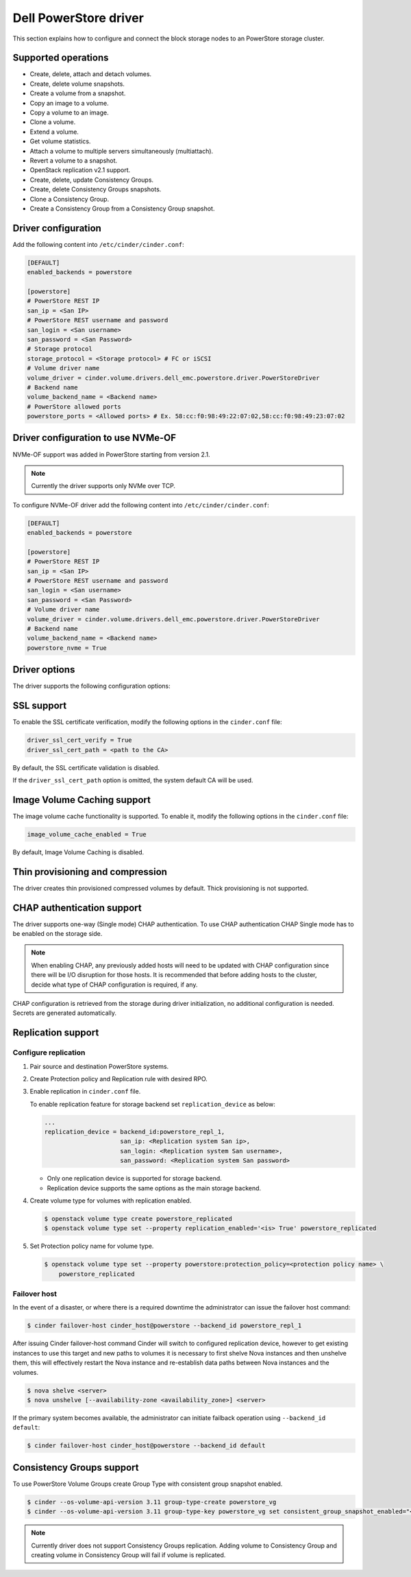 ==========================
Dell PowerStore driver
==========================

This section explains how to configure and connect the block
storage nodes to an PowerStore storage cluster.

Supported operations
~~~~~~~~~~~~~~~~~~~~

- Create, delete, attach and detach volumes.
- Create, delete volume snapshots.
- Create a volume from a snapshot.
- Copy an image to a volume.
- Copy a volume to an image.
- Clone a volume.
- Extend a volume.
- Get volume statistics.
- Attach a volume to multiple servers simultaneously (multiattach).
- Revert a volume to a snapshot.
- OpenStack replication v2.1 support.
- Create, delete, update Consistency Groups.
- Create, delete Consistency Groups snapshots.
- Clone a Consistency Group.
- Create a Consistency Group from a Consistency Group snapshot.

Driver configuration
~~~~~~~~~~~~~~~~~~~~

Add the following content into ``/etc/cinder/cinder.conf``:

.. code-block:: ini

  [DEFAULT]
  enabled_backends = powerstore

  [powerstore]
  # PowerStore REST IP
  san_ip = <San IP>
  # PowerStore REST username and password
  san_login = <San username>
  san_password = <San Password>
  # Storage protocol
  storage_protocol = <Storage protocol> # FC or iSCSI
  # Volume driver name
  volume_driver = cinder.volume.drivers.dell_emc.powerstore.driver.PowerStoreDriver
  # Backend name
  volume_backend_name = <Backend name>
  # PowerStore allowed ports
  powerstore_ports = <Allowed ports> # Ex. 58:cc:f0:98:49:22:07:02,58:cc:f0:98:49:23:07:02

Driver configuration to use NVMe-OF
~~~~~~~~~~~~~~~~~~~~~~~~~~~~~~~~~~~

NVMe-OF support was added in PowerStore starting from version 2.1.

.. note:: Currently the driver supports only NVMe over TCP.

To configure NVMe-OF driver add the following
content into ``/etc/cinder/cinder.conf``:

.. code-block:: ini

  [DEFAULT]
  enabled_backends = powerstore

  [powerstore]
  # PowerStore REST IP
  san_ip = <San IP>
  # PowerStore REST username and password
  san_login = <San username>
  san_password = <San Password>
  # Volume driver name
  volume_driver = cinder.volume.drivers.dell_emc.powerstore.driver.PowerStoreDriver
  # Backend name
  volume_backend_name = <Backend name>
  powerstore_nvme = True

Driver options
~~~~~~~~~~~~~~

The driver supports the following configuration options:

.. config-table::
   :config-target: PowerStore

  cinder.volume.drivers.dell_emc.powerstore.driver

SSL support
~~~~~~~~~~~

To enable the SSL certificate verification, modify the following options in the
``cinder.conf`` file:

.. code-block:: ini

  driver_ssl_cert_verify = True
  driver_ssl_cert_path = <path to the CA>

By default, the SSL certificate validation is disabled.

If the ``driver_ssl_cert_path`` option is omitted, the system default CA will
be used.

Image Volume Caching support
~~~~~~~~~~~~~~~~~~~~~~~~~~~~

The image volume cache functionality is supported.
To enable it, modify the following options in the
``cinder.conf`` file:

.. code-block:: ini

  image_volume_cache_enabled = True

By default, Image Volume Caching is disabled.


Thin provisioning and compression
~~~~~~~~~~~~~~~~~~~~~~~~~~~~~~~~~

The driver creates thin provisioned compressed volumes by default.
Thick provisioning is not supported.

CHAP authentication support
~~~~~~~~~~~~~~~~~~~~~~~~~~~

The driver supports one-way (Single mode) CHAP authentication.
To use CHAP authentication CHAP Single mode has to be enabled on the storage
side.

.. note:: When enabling CHAP, any previously added hosts will need to be updated
          with CHAP configuration since there will be I/O disruption for those hosts.
          It is recommended that before adding hosts to the cluster,
          decide what type of CHAP configuration is required, if any.

CHAP configuration is retrieved from the storage during driver initialization,
no additional configuration is needed.
Secrets are generated automatically.

Replication support
~~~~~~~~~~~~~~~~~~~

Configure replication
^^^^^^^^^^^^^^^^^^^^^

#. Pair source and destination PowerStore systems.

#. Create Protection policy and Replication rule with desired RPO.

#. Enable replication in ``cinder.conf`` file.

   To enable replication feature for storage backend set ``replication_device``
   as below:

   .. code-block:: ini

     ...
     replication_device = backend_id:powerstore_repl_1,
                          san_ip: <Replication system San ip>,
                          san_login: <Replication system San username>,
                          san_password: <Replication system San password>

   * Only one replication device is supported for storage backend.

   * Replication device supports the same options as the main storage backend.

#. Create volume type for volumes with replication enabled.

   .. code-block:: console

     $ openstack volume type create powerstore_replicated
     $ openstack volume type set --property replication_enabled='<is> True' powerstore_replicated

#. Set Protection policy name for volume type.

   .. code-block:: console

     $ openstack volume type set --property powerstore:protection_policy=<protection policy name> \
         powerstore_replicated

Failover host
^^^^^^^^^^^^^

In the event of a disaster, or where there is a required downtime the
administrator can issue the failover host command:

.. code-block:: console

   $ cinder failover-host cinder_host@powerstore --backend_id powerstore_repl_1

After issuing Cinder failover-host command Cinder will switch to configured
replication device, however to get existing instances to use this target and
new paths to volumes it is necessary to first shelve Nova instances and then
unshelve them, this will effectively restart the Nova instance and
re-establish data paths between Nova instances and the volumes.

.. code-block:: console

   $ nova shelve <server>
   $ nova unshelve [--availability-zone <availability_zone>] <server>

If the primary system becomes available, the administrator can initiate
failback operation using ``--backend_id default``:

.. code-block:: console

   $ cinder failover-host cinder_host@powerstore --backend_id default

Consistency Groups support
~~~~~~~~~~~~~~~~~~~~~~~~~~

To use PowerStore Volume Groups create Group Type with consistent group
snapshot enabled.

.. code-block:: console

  $ cinder --os-volume-api-version 3.11 group-type-create powerstore_vg
  $ cinder --os-volume-api-version 3.11 group-type-key powerstore_vg set consistent_group_snapshot_enabled="<is> True"

.. note:: Currently driver does not support Consistency Groups replication.
          Adding volume to Consistency Group and creating volume in Consistency Group
          will fail if volume is replicated.
